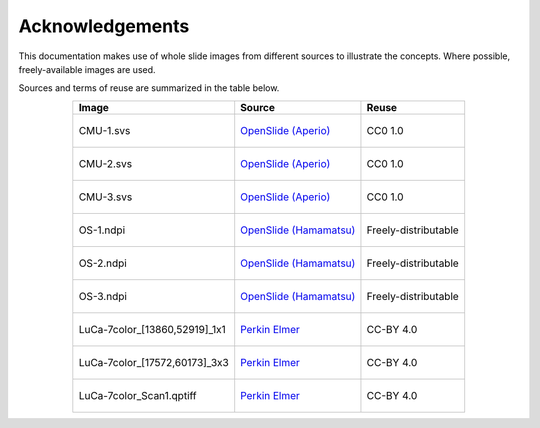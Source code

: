 ****************
Acknowledgements
****************

This documentation makes use of whole slide images from different sources to illustrate the concepts.
Where possible, freely-available images are used.

Sources and terms of reuse are summarized in the table below.

.. list-table::
    :header-rows: 1
    :align: center

    * - Image
      - Source
      - Reuse
    * - .. figure:: images/CMU-1.jpg
          :height: 100px
          :align: center
          :class: shadow-image

          CMU-1.svs

      - `OpenSlide (Aperio)`_
      - CC0 1.0
    * - .. figure:: images/CMU-2.jpg
          :height: 100px
          :align: center
          :class: shadow-image

          CMU-2.svs

      - `OpenSlide (Aperio)`_
      - CC0 1.0
    * - .. figure:: images/CMU-3.jpg
          :height: 100px
          :align: center
          :class: shadow-image

          CMU-3.svs

      - `OpenSlide (Aperio)`_
      - CC0 1.0
    * - .. figure:: images/OS-1.jpg
          :height: 100px
          :align: center
          :class: shadow-image

          OS-1.ndpi

      - `OpenSlide (Hamamatsu)`_
      - Freely-distributable
    * - .. figure:: images/OS-2.jpg
          :height: 100px
          :align: center
          :class: shadow-image

          OS-2.ndpi

      - `OpenSlide (Hamamatsu)`_
      - Freely-distributable
    * - .. figure:: images/OS-3.jpg
          :height: 100px
          :align: center
          :class: shadow-image

          OS-3.ndpi

      - `OpenSlide (Hamamatsu)`_
      - Freely-distributable
    * - .. figure:: images/LuCa-7color_[13860,52919]_1x1component_data.jpg
          :height: 100px
          :align: center
          :class: shadow-image

          LuCa-7color_[13860,52919]_1x1

      - `Perkin Elmer`_
      - CC-BY 4.0
    * - .. figure:: images/LuCa-7color_[17572,60173]_3x3component_data.jpg
          :height: 100px
          :align: center
          :class: shadow-image

          LuCa-7color_[17572,60173]_3x3

      - `Perkin Elmer`_
      - CC-BY 4.0
    * - .. figure:: images/LuCa-7color_Scan1.jpg
          :height: 100px
          :align: center
          :class: shadow-image

          LuCa-7color_Scan1.qptiff

      - `Perkin Elmer`_
      - CC-BY 4.0


.. _Perkin Elmer: https://downloads.openmicroscopy.org/images/Vectra-QPTIFF/perkinelmer/
.. _OpenSlide (Aperio): http://openslide.cs.cmu.edu/download/openslide-testdata/Aperio/
.. _OpenSlide (Hamamatsu): http://openslide.cs.cmu.edu/download/openslide-testdata/Hamamatsu/
